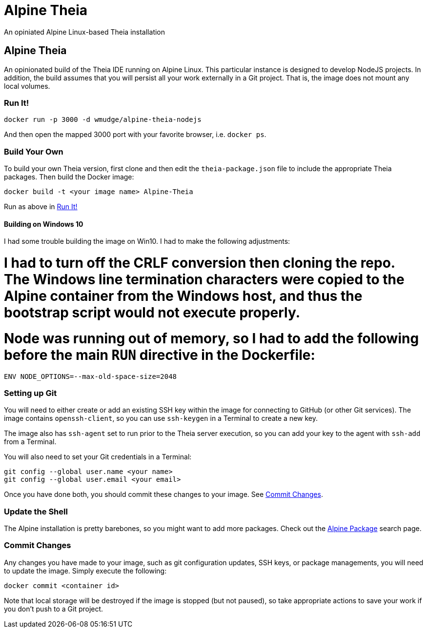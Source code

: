 = Alpine Theia
An opiniated Alpine Linux-based Theia installation

== Alpine Theia

An opinionated build of the Theia IDE running on Alpine Linux.  This particular instance is designed to develop NodeJS projects. In addition, the build assumes that you will persist all your work externally in a Git project. That is, the image does not mount any local volumes.

=== Run It!

[source,bash]
----
docker run -p 3000 -d wmudge/alpine-theia-nodejs
----

And then open the mapped 3000 port with your favorite browser, i.e. `docker ps`.

=== Build Your Own

To build your own Theia version, first clone and then edit the `theia-package.json` file to include the appropriate Theia packages. Then build the Docker image:

[source,bash]
----
docker build -t <your image name> Alpine-Theia
----

Run as above in <<Run It!>>

==== Building on Windows 10

I had some trouble building the image on Win10. I had to make the following adjustments:

# I had to turn off the CRLF conversion then cloning the repo. The Windows line termination characters were copied to the Alpine container from the Windows host, and thus the bootstrap script would not execute properly.
# Node was running out of memory, so I had to add the following before the main `RUN` directive in the Dockerfile:

[source, dockerfile]
----
ENV NODE_OPTIONS=--max-old-space-size=2048
----

=== Setting up Git

You will need to either create or add an existing SSH key within the image for connecting to GitHub (or other Git services). The image contains `openssh-client`, so you can use `ssh-keygen` in a Terminal to create a new key.

The image also has `ssh-agent` set to run prior to the Theia server execution, so you can add your key to the agent with `ssh-add` from a Terminal.

You will also need to set your Git credentials in a Terminal:

[source,bash]
----
git config --global user.name <your name>
git config --global user.email <your email>
----

Once you have done both, you should commit these changes to your image. See <<Commit Changes>>.

=== Update the Shell

The Alpine installation is pretty barebones, so you might want to add more packages. Check out the https://pkgs.alpinelinux.org/packages?name=&branch=edge[Alpine Package] search page.

=== Commit Changes

Any changes you have made to your image, such as git configuration updates, SSH keys, or package managements, you will need to update the image. Simply execute the following:

[source,bash]
----
docker commit <container id>
----

Note that local storage will be destroyed if the image is stopped (but not paused), so take appropriate actions to save your work if you don't push to a Git project.

